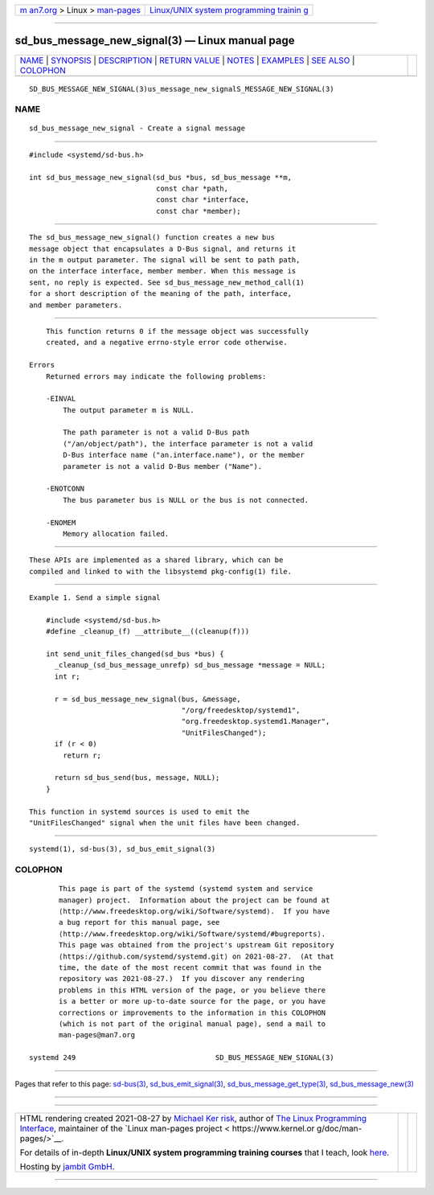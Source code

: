 .. container:: page-top

.. container:: nav-bar

   +----------------------------------+----------------------------------+
   | `m                               | `Linux/UNIX system programming   |
   | an7.org <../../../index.html>`__ | trainin                          |
   | > Linux >                        | g <http://man7.org/training/>`__ |
   | `man-pages <../index.html>`__    |                                  |
   +----------------------------------+----------------------------------+

--------------

sd_bus_message_new_signal(3) — Linux manual page
================================================

+-----------------------------------+-----------------------------------+
| `NAME <#NAME>`__ \|               |                                   |
| `SYNOPSIS <#SYNOPSIS>`__ \|       |                                   |
| `DESCRIPTION <#DESCRIPTION>`__ \| |                                   |
| `RETURN VALUE <#RETURN_VALUE>`__  |                                   |
| \| `NOTES <#NOTES>`__ \|          |                                   |
| `EXAMPLES <#EXAMPLES>`__ \|       |                                   |
| `SEE ALSO <#SEE_ALSO>`__ \|       |                                   |
| `COLOPHON <#COLOPHON>`__          |                                   |
+-----------------------------------+-----------------------------------+
| .. container:: man-search-box     |                                   |
+-----------------------------------+-----------------------------------+

::

   SD_BUS_MESSAGE_NEW_SIGNAL(3)us_message_new_signalS_MESSAGE_NEW_SIGNAL(3)

NAME
-------------------------------------------------

::

          sd_bus_message_new_signal - Create a signal message


---------------------------------------------------------

::

          #include <systemd/sd-bus.h>

          int sd_bus_message_new_signal(sd_bus *bus, sd_bus_message **m,
                                        const char *path,
                                        const char *interface,
                                        const char *member);


---------------------------------------------------------------

::

          The sd_bus_message_new_signal() function creates a new bus
          message object that encapsulates a D-Bus signal, and returns it
          in the m output parameter. The signal will be sent to path path,
          on the interface interface, member member. When this message is
          sent, no reply is expected. See sd_bus_message_new_method_call(1)
          for a short description of the meaning of the path, interface,
          and member parameters.


-----------------------------------------------------------------

::

          This function returns 0 if the message object was successfully
          created, and a negative errno-style error code otherwise.

      Errors
          Returned errors may indicate the following problems:

          -EINVAL
              The output parameter m is NULL.

              The path parameter is not a valid D-Bus path
              ("/an/object/path"), the interface parameter is not a valid
              D-Bus interface name ("an.interface.name"), or the member
              parameter is not a valid D-Bus member ("Name").

          -ENOTCONN
              The bus parameter bus is NULL or the bus is not connected.

          -ENOMEM
              Memory allocation failed.


---------------------------------------------------

::

          These APIs are implemented as a shared library, which can be
          compiled and linked to with the libsystemd pkg-config(1) file.


---------------------------------------------------------

::

          Example 1. Send a simple signal

              #include <systemd/sd-bus.h>
              #define _cleanup_(f) __attribute__((cleanup(f)))

              int send_unit_files_changed(sd_bus *bus) {
                _cleanup_(sd_bus_message_unrefp) sd_bus_message *message = NULL;
                int r;

                r = sd_bus_message_new_signal(bus, &message,
                                              "/org/freedesktop/systemd1",
                                              "org.freedesktop.systemd1.Manager",
                                              "UnitFilesChanged");
                if (r < 0)
                  return r;

                return sd_bus_send(bus, message, NULL);
              }

          This function in systemd sources is used to emit the
          "UnitFilesChanged" signal when the unit files have been changed.


---------------------------------------------------------

::

          systemd(1), sd-bus(3), sd_bus_emit_signal(3)

COLOPHON
---------------------------------------------------------

::

          This page is part of the systemd (systemd system and service
          manager) project.  Information about the project can be found at
          ⟨http://www.freedesktop.org/wiki/Software/systemd⟩.  If you have
          a bug report for this manual page, see
          ⟨http://www.freedesktop.org/wiki/Software/systemd/#bugreports⟩.
          This page was obtained from the project's upstream Git repository
          ⟨https://github.com/systemd/systemd.git⟩ on 2021-08-27.  (At that
          time, the date of the most recent commit that was found in the
          repository was 2021-08-27.)  If you discover any rendering
          problems in this HTML version of the page, or you believe there
          is a better or more up-to-date source for the page, or you have
          corrections or improvements to the information in this COLOPHON
          (which is not part of the original manual page), send a mail to
          man-pages@man7.org

   systemd 249                                 SD_BUS_MESSAGE_NEW_SIGNAL(3)

--------------

Pages that refer to this page: `sd-bus(3) <../man3/sd-bus.3.html>`__, 
`sd_bus_emit_signal(3) <../man3/sd_bus_emit_signal.3.html>`__, 
`sd_bus_message_get_type(3) <../man3/sd_bus_message_get_type.3.html>`__, 
`sd_bus_message_new(3) <../man3/sd_bus_message_new.3.html>`__

--------------

--------------

.. container:: footer

   +-----------------------+-----------------------+-----------------------+
   | HTML rendering        |                       | |Cover of TLPI|       |
   | created 2021-08-27 by |                       |                       |
   | `Michael              |                       |                       |
   | Ker                   |                       |                       |
   | risk <https://man7.or |                       |                       |
   | g/mtk/index.html>`__, |                       |                       |
   | author of `The Linux  |                       |                       |
   | Programming           |                       |                       |
   | Interface <https:     |                       |                       |
   | //man7.org/tlpi/>`__, |                       |                       |
   | maintainer of the     |                       |                       |
   | `Linux man-pages      |                       |                       |
   | project <             |                       |                       |
   | https://www.kernel.or |                       |                       |
   | g/doc/man-pages/>`__. |                       |                       |
   |                       |                       |                       |
   | For details of        |                       |                       |
   | in-depth **Linux/UNIX |                       |                       |
   | system programming    |                       |                       |
   | training courses**    |                       |                       |
   | that I teach, look    |                       |                       |
   | `here <https://ma     |                       |                       |
   | n7.org/training/>`__. |                       |                       |
   |                       |                       |                       |
   | Hosting by `jambit    |                       |                       |
   | GmbH                  |                       |                       |
   | <https://www.jambit.c |                       |                       |
   | om/index_en.html>`__. |                       |                       |
   +-----------------------+-----------------------+-----------------------+

--------------

.. container:: statcounter

   |Web Analytics Made Easy - StatCounter|

.. |Cover of TLPI| image:: https://man7.org/tlpi/cover/TLPI-front-cover-vsmall.png
   :target: https://man7.org/tlpi/
.. |Web Analytics Made Easy - StatCounter| image:: https://c.statcounter.com/7422636/0/9b6714ff/1/
   :class: statcounter
   :target: https://statcounter.com/
